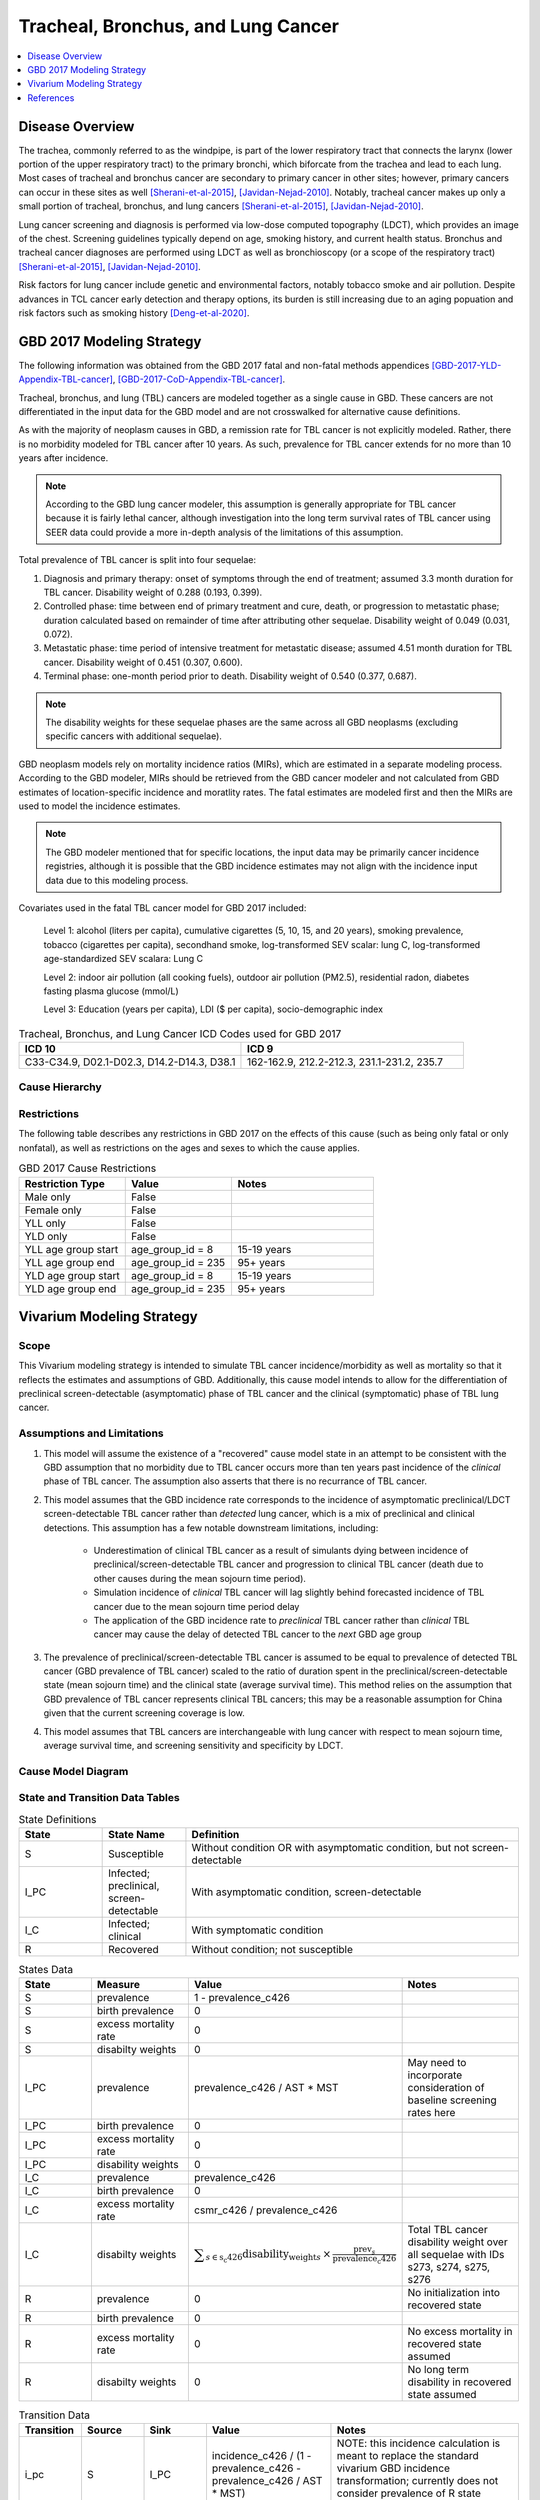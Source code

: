 .. _2017_lung_cancer:

===================================
Tracheal, Bronchus, and Lung Cancer
===================================

.. contents::
   :local:
   :depth: 1

Disease Overview
----------------

The trachea, commonly referred to as the windpipe, is part of the lower respiratory tract that connects the larynx (lower portion of the upper respiratory tract) to the primary bronchi, which biforcate from the trachea and lead to each lung. Most cases of tracheal and bronchus cancer are secondary to primary cancer in other sites; however, primary cancers can occur in these sites as well [Sherani-et-al-2015]_, [Javidan-Nejad-2010]_. Notably, tracheal cancer makes up only a small portion of tracheal, bronchus, and lung cancers [Sherani-et-al-2015]_, [Javidan-Nejad-2010]_. 

Lung cancer screening and diagnosis is performed via low-dose computed topography (LDCT), which provides an image of the chest. Screening guidelines typically depend on age, smoking history, and current health status. Bronchus and tracheal cancer diagnoses are performed using LDCT as well as bronchioscopy (or a scope of the respiratory tract) [Sherani-et-al-2015]_, [Javidan-Nejad-2010]_. 

Risk factors for lung cancer include genetic and environmental factors, notably tobacco smoke and air pollution. Despite advances in TCL cancer early detection and therapy options, its burden is still increasing due to an aging popuation and risk factors such as smoking history [Deng-et-al-2020]_.

GBD 2017 Modeling Strategy
--------------------------

The following information was obtained from the GBD 2017 fatal and non-fatal methods appendices [GBD-2017-YLD-Appendix-TBL-cancer]_, [GBD-2017-CoD-Appendix-TBL-cancer]_.

Tracheal, bronchus, and lung (TBL) cancers are modeled together as a single cause in GBD. These cancers are not differentiated in the input data for the GBD model and are not crosswalked for alternative cause definitions. 

As with the majority of neoplasm causes in GBD, a remission rate for TBL cancer is not explicitly modeled. Rather, there is no morbidity modeled for TBL cancer after 10 years. As such, prevalence for TBL cancer extends for no more than 10 years after incidence.

.. note::

  According to the GBD lung cancer modeler, this assumption is generally appropriate for TBL cancer because it is fairly lethal cancer, although investigation into the long term survival rates of TBL cancer using SEER data could provide a more in-depth analysis of the limitations of this assumption.

Total prevalence of TBL cancer is split into four sequelae: 

#. Diagnosis and primary therapy: onset of symptoms through the end of treatment; assumed 3.3 month duration for TBL cancer. Disability weight of 0.288 (0.193, 0.399).
#. Controlled phase: time between end of primary treatment and cure, death, or progression to metastatic phase; duration calculated based on remainder of time after attributing other sequelae. Disability weight of 0.049 (0.031, 0.072).
#. Metastatic phase: time period of intensive treatment for metastatic disease; assumed 4.51 month duration for TBL cancer. Disability weight of 0.451 (0.307, 0.600).
#. Terminal phase: one-month period prior to death. Disability weight of 0.540 (0.377, 0.687).

.. note:: 
  
  The disability weights for these sequelae phases are the same across all GBD neoplasms (excluding specific cancers with additional sequelae).

GBD neoplasm models rely on mortality incidence ratios (MIRs), which are estimated in a separate modeling process. According to the GBD modeler, MIRs should be retrieved from the GBD cancer modeler and not calculated from GBD estimates of location-specific incidence and moratlity rates. The fatal estimates are modeled first and then the MIRs are used to model the incidence estimates.

.. note::

  The GBD modeler mentioned that for specific locations, the input data may be primarily cancer incidence registries, although it is possible that the GBD incidence estimates may not align with the incidence input data due to this modeling process.

Covariates used in the fatal TBL cancer model for GBD 2017 included:

  Level 1: alcohol (liters per capita), cumulative cigarettes (5, 10, 15, and 20 years), smoking prevalence, tobacco (cigarettes per capita), secondhand smoke, log-transformed SEV scalar: lung C, log-transformed age-standardized SEV scalara: Lung C

  Level 2: indoor air pollution (all cooking fuels), outdoor air pollution (PM2.5), residential radon, diabetes fasting plasma glucose (mmol/L) 

  Level 3: Education (years per capita), LDI ($ per capita), socio-demographic index

.. list-table:: Tracheal, Bronchus, and Lung Cancer ICD Codes used for GBD 2017
   :widths: 15 15
   :header-rows: 1

   * - ICD 10
     - ICD 9
   * - C33-C34.9, D02.1-D02.3, D14.2-D14.3, D38.1
     - 162-162.9, 212.2-212.3, 231.1-231.2, 235.7


.. todo::

	What moment of cancer progression does GBD intend to model as incidence? Cancer onset or symptom onset? What are the limitations of this? Most likely symptom onset/diagnosis.

	How can we integrate the 10 year GBD assumption into our vivarium strategy while also accounting for pre-symptomatic incidence?

Cause Hierarchy
+++++++++++++++

.. image:: lung_cancer_hierarchy.svg

Restrictions
++++++++++++

The following table describes any restrictions in GBD 2017 on the effects of
this cause (such as being only fatal or only nonfatal), as well as restrictions
on the ages and sexes to which the cause applies.

.. list-table:: GBD 2017 Cause Restrictions
   :widths: 15 15 20
   :header-rows: 1

   * - Restriction Type
     - Value
     - Notes
   * - Male only
     - False
     -
   * - Female only
     - False
     -
   * - YLL only
     - False
     -
   * - YLD only
     - False
     -
   * - YLL age group start
     - age_group_id = 8
     - 15-19 years
   * - YLL age group end
     - age_group_id = 235
     - 95+ years
   * - YLD age group start
     - age_group_id = 8
     - 15-19 years
   * - YLD age group end
     - age_group_id = 235
     - 95+ years

Vivarium Modeling Strategy
--------------------------

Scope
+++++

This Vivarium modeling strategy is intended to simulate TBL cancer incidence/morbidity as well as mortality so that it reflects the estimates and assumptions of GBD. Additionally, this cause model intends to allow for the differentiation of preclinical screen-detectable (asymptomatic) phase of TBL cancer and the clinical (symptomatic) phase of TBL lung cancer. 

Assumptions and Limitations
+++++++++++++++++++++++++++

1. This model will assume the existence of a "recovered" cause model state in an attempt to be consistent with the GBD assumption that no morbidity due to TBL cancer occurs more than ten years past incidence of the *clinical* phase of TBL cancer. The assumption also asserts that there is no recurrance of TBL cancer.

.. todo::

	Confirm that the 10 year assumption should apply to the clinical phase of TBL cancer with GBD modeler.

2. This model assumes that the GBD incidence rate corresponds to the incidence of asymptomatic preclinical/LDCT screen-detectable TBL cancer rather than *detected* lung cancer, which is a mix of preclinical and clinical detections. This assumption has a few notable downstream limitations, including:

	- Underestimation of clinical TBL cancer as a result of simulants dying between incidence of preclinical/screen-detectable TBL cancer and progression to clinical TBL cancer (death due to other causes during the mean sojourn time period).

	- Simulation incidence of *clinical* TBL cancer will lag slightly behind forecasted incidence of TBL cancer due to the mean sojourn time period delay

	- The application of the GBD incidence rate to *preclinical* TBL cancer rather than *clinical* TBL cancer may cause the delay of detected TBL cancer to the *next* GBD age group

3. The prevalence of preclinical/screen-detectable TBL cancer is assumed to be equal to prevalence of detected TBL cancer (GBD prevalence of TBL cancer) scaled to the ratio of duration spent in the preclinical/screen-detectable state (mean sojourn time) and the clinical state (average survival time). This method relies on the assumption that GBD prevalence of TBL cancer represents clinical TBL cancers; this may be a reasonable assumption for China given that the current screening coverage is low.

4. This model assumes that TBL cancers are interchangeable with lung cancer with respect to mean sojourn time, average survival time, and screening sensitivity and specificity by LDCT.

Cause Model Diagram
+++++++++++++++++++

.. image:: tbl_cancer_cause_diagram.svg

State and Transition Data Tables
++++++++++++++++++++++++++++++++

.. list-table:: State Definitions
   :widths: 5 5 20
   :header-rows: 1

   * - State
     - State Name
     - Definition
   * - S
     - Susceptible
     - Without condition OR with asymptomatic condition, but not screen-detectable
   * - I_PC
     - Infected; preclinical, screen-detectable
     - With asymptomatic condition, screen-detectable
   * - I_C
     - Infected; clinical
     - With symptomatic condition
   * - R
     - Recovered
     - Without condition; not susceptible

.. list-table:: States Data
   :widths: 20 25 30 30
   :header-rows: 1
   
   * - State
     - Measure
     - Value
     - Notes
   * - S
     - prevalence
     - 1 - prevalence_c426
     - 
   * - S
     - birth prevalence
     - 0
     - 
   * - S
     - excess mortality rate
     - 0
     - 
   * - S
     - disabilty weights
     - 0
     -
   * - I_PC
     - prevalence
     - prevalence_c426 / AST * MST
     - May need to incorporate consideration of baseline screening rates here
   * - I_PC
     - birth prevalence
     - 0
     - 
   * - I_PC
     - excess mortality rate
     - 0
     - 
   * - I_PC
     - disability weights
     - 0 
     - 
   * - I_C
     - prevalence
     - prevalence_c426
     - 
   * - I_C
     - birth prevalence
     - 0
     - 
   * - I_C
     - excess mortality rate
     - csmr_c426 / prevalence_c426
     - 
   * - I_C
     - disabilty weights
     - :math:`\displaystyle{\sum_{s\in\text{s_c426}}}\scriptstyle{\text{disability_weight}_s\,\times\,\frac{\text{prev}_s}{\text{prevalence_c426}}}`
     - Total TBL cancer disability weight over all sequelae with IDs s273, s274, s275, s276
   * - R
     - prevalence
     - 0
     - No initialization into recovered state
   * - R
     - birth prevalence
     - 0
     - 
   * - R
     - excess mortality rate
     - 0
     - No excess mortality in recovered state assumed
   * - R
     - disabilty weights
     - 0
     - No long term disability in recovered state assumed

.. list-table:: Transition Data
   :widths: 10 10 10 20 30
   :header-rows: 1
   
   * - Transition
     - Source 
     - Sink 
     - Value
     - Notes
   * - i_pc
     - S
     - I_PC
     - incidence_c426 / (1 - prevalence_c426 - prevalence_c426 / AST * MST)
     - NOTE: this incidence calculation is meant to replace the standard vivarium GBD incidence transformation; currently does not consider prevalence of R state (which is hypothetically low)
   * - i_c
     - I_PC
     - I_C
     - 1/MST per person-year
     - See MST definition in table below
   * - r
     - I_C
     - R
     - 0.1 per person-year for each sex and age group	
     - To be consistent with 10 year GBD assumption

.. list-table:: Data Sources
   :widths: 20 25 25 25
   :header-rows: 1
   
   * - Measure
     - Sources
     - Description
     - Notes
   * - prevalence_c426
     - /ihme/csu/swiss_re/forecast/426_ets_prevalence_scaled_logit_phi_89_minmax_3_1000_gbd19.csv
     - CSU TBL cancer prevalence forecasts
     - 2020-2040; defined as proportion of population with condition
   * - csmr_c426
     - /ihme/csu/swiss_re/forecast/426_ets_deaths_scaled_logit_phi_89_minmax_3_1000_gbd19.csv
     - CSU TBL cancer cause specific mortality rate forecast
     - 2020-2040; defined as deaths per person-year in general population
   * - incidence_rate_c426
     - /ihme/csu/swiss_re/forecast/426_ets_deaths_scaled_logit_phi_89_minmax_3_1000_gbd19.csv
     - CSU TBL cancer cause-specific mortality rate forecast
     - 2020-2040; defined as incidence cases per person-year in general population
   * - disability_weight_s{273, 274, 275, 276}
     - YLD appendix
     - Sequela disability weights
     - 0.288 (0.193-0.145), 0.049 (0.031-0.072), 0.451 (0.307-0.6), 0.54 (0.377-0.687)
   * - prevalence_s{273, 274, 275, 276}
     - GBD 2019, COMO, decomp_step='step4'
     - TBL cancer sequelae prevalence
     - Not forecasted
   * - MST
     - XXX (XXX, XXX); YYY distribution of uncertainty
     - Mean sojourn time; duration of time between onset of the CT screen-detectable preclinical phase to the clinical phase
     - See details below
   * - AST
     - XXX (XXX, XXX); YYY distribution of uncertainty
     - Average survival time; mean duration of time between detection and death
     - See details below. Can use GBD mortality rates, but need to be mindful of age groups

.. todo::

	Define MST and AST values and uncertainty distribution from literature

Validation Criteria
+++++++++++++++++++

.. todo::

	List validation criteria

References
----------

.. [Deng-et-al-2020]

  Deng, Yujiao, et al. "Epidemiological trends of tracheal, bronchus, and lung cancer at the global, regional, and national levels: a population-based study." Journal of hematology & oncology 13.1 (2020): 1-16. `Available here <https://pubmed.ncbi.nlm.nih.gov/32690044/>`_

.. [Javidan-Nejad-2010]

  Javidan-Nejad, Cylen. "MDCT of trachea and main bronchi." Radiologic Clinics 48.1 (2010): 157-176. `Available here <https://pubmed.ncbi.nlm.nih.gov/19995634/>`_

.. [Sherani-et-al-2015]

  Sherani, Khalid, et al. "Malignant tracheal tumors: a review of current diagnostic and management strategies." Current Opinion in Pulmonary Medicine 21.4 (2015): 322-326. `Available here <https://journals.lww.com/co-pulmonarymedicine/Abstract/2015/07000/Malignant_tracheal_tumors__a_review_of_current.4.aspx>`_

.. [GBD-2017-YLD-Appendix-TBL-cancer]

   Pages ???-??? in `Supplementary appendix 1 to the GBD 2017 YLD Capstone <YLD
   appendix on ScienceDirect_>`_:

     **(GBD 2017 YLD Capstone)** GBD 2017 Disease and Injury Incidence and
     Prevalence Collaborators. :title:`Global, regional, and national incidence,
     prevalence, and years lived with disability for 354 diseases and injuries
     for 195 countries and territories, 1990–2017: a systematic analysis for the
     Global Burden of Disease Study 2017`. Lancet 2018; 392: 1789–858. DOI:
     https://doi.org/10.1016/S0140-6736(18)32279-7

.. _YLD appendix on ScienceDirect: https://ars.els-cdn.com/content/image/1-s2.0-S0140673618322797-mmc1.pdf
.. _YLD appendix on Lancet.com: https://www.thelancet.com/cms/10.1016/S0140-6736(18)32279-7/attachment/6db5ab28-cdf3-4009-b10f-b87f9bbdf8a9/mmc1.pdf


.. [GBD-2017-CoD-Appendix-TBL-cancer]

   Pages ???-??? in `Supplementary appendix 1 to the GBD 2017 CoD Capstone <CoD
   appendix on ScienceDirect_>`_:

     **(GBD 2017 CoD Capstone)** GBD 2017 Causes of Death Collaborators.
     :title:`Global, regional, and national age-sex-specific mortality for 282
     causes of death in 195 countries and territories, 1980–2017: a systematic
     analysis for the Global Burden of Disease Study 2017`. Lancet 2018; 392:
     1736–88. DOI: http://dx.doi.org/10.1016/S0140-6736(18)32203-7

.. _CoD appendix on ScienceDirect: https://ars.els-cdn.com/content/image/1-s2.0-S0140673618322037-mmc1.pdf
.. _CoD appendix on Lancet.com: https://www.thelancet.com/cms/10.1016/S0140-6736(18)32203-7/attachment/5045652a-fddf-48e2-9a84-0da99ff7ebd4/mmc1.pdf
